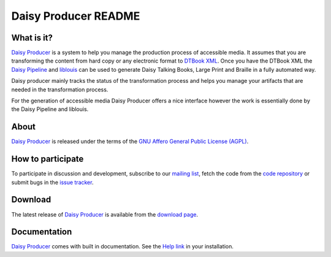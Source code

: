 =====================
Daisy Producer README
=====================

What is it?
===========

`Daisy Producer`_ is a system to help you manage the production
process of accessible media. It assumes that you are transforming the
content from hard copy or any electronic format to `DTBook XML`_. Once
you have the DTBook XML the `Daisy Pipeline`_ and liblouis_ can be
used to generate Daisy Talking Books, Large Print and Braille in a
fully automated way.

Daisy producer mainly tracks the status of the transformation process
and helps you manage your artifacts that are needed in the
transformation process.

For the generation of accessible media Daisy Producer offers a nice
interface however the work is essentially done by the Daisy Pipeline
and liblouis.

.. _Daisy Producer: http://www.daisy-producer.org
.. _DTBook XML: http://www.daisy.org/projects/pipeline/
.. _Daisy Pipeline: http://www.daisy.org/projects/pipeline/
.. _liblouis: http://code.google.com/p/liblouis/

About
=====
`Daisy Producer`_ is released under the terms of the `GNU Affero
General Public License (AGPL)`_.

.. _GNU Affero General Public License (AGPL): http://www.gnu.org/licenses/agpl.html

How to participate
==================
To participate in discussion and development, subscribe to our `mailing
list`_, fetch the code from the `code repository`_ or submit bugs in the
`issue tracker`_.

.. _mailing list:
.. _code repository: http://github.com/egli/daisy-producer
.. _issue tracker: http://github.com/egli/daisy-producer/issues

Download
========
The latest release of `Daisy Producer`_ is available from the
`download page`_.

.. _download page: http://github.com/egli/daisy-producer/downloads

Documentation
=============
`Daisy Producer`_ comes with built in documentation. See the `Help
link`_ in your installation.

.. _Help link: http://127.0.0.1:8000/help/


.. Frequently Asked Questions
.. ==========================

.. Why is daisyproducer not using distutils or setuptools
.. ------------------------------------------------------
.. The basic requirements for a build and distribution utility are
.. support for building a source distribution, support for installation
.. and deinstallation and finally support for test invocation. 

.. While distutils_ seems to be the standard in the Python world it has
.. no built-in support for running a test suite. setuptools_ seem to be a
.. modern version of distutils and do support invocation of a test suite
.. albeit in a limited way. Thirdly and apparently currently most trendy
.. is there is buildout_ which seems to support all of this and way more.
.. All of these tools seem to either add an unnecessary level of
.. complexity for little gain.

.. Lastly there are the tried and true autotools_ which lets you add
.. anything to the Makefile. While they do not support many of the
.. advanced features like dependency tracking and are crud in many ways
.. they still provide a fairly simple way to package, test and install
.. software.

.. .. _distutils: http://docs.python.org/distutils/
.. .. _setuptools: http://peak.telecommunity.com/DevCenter/setuptools
.. .. _buildout: http://jacobian.org/writing/django-apps-with-buildout/
.. .. _autotools: http://en.wikipedia.org/wiki/GNU_build_system
